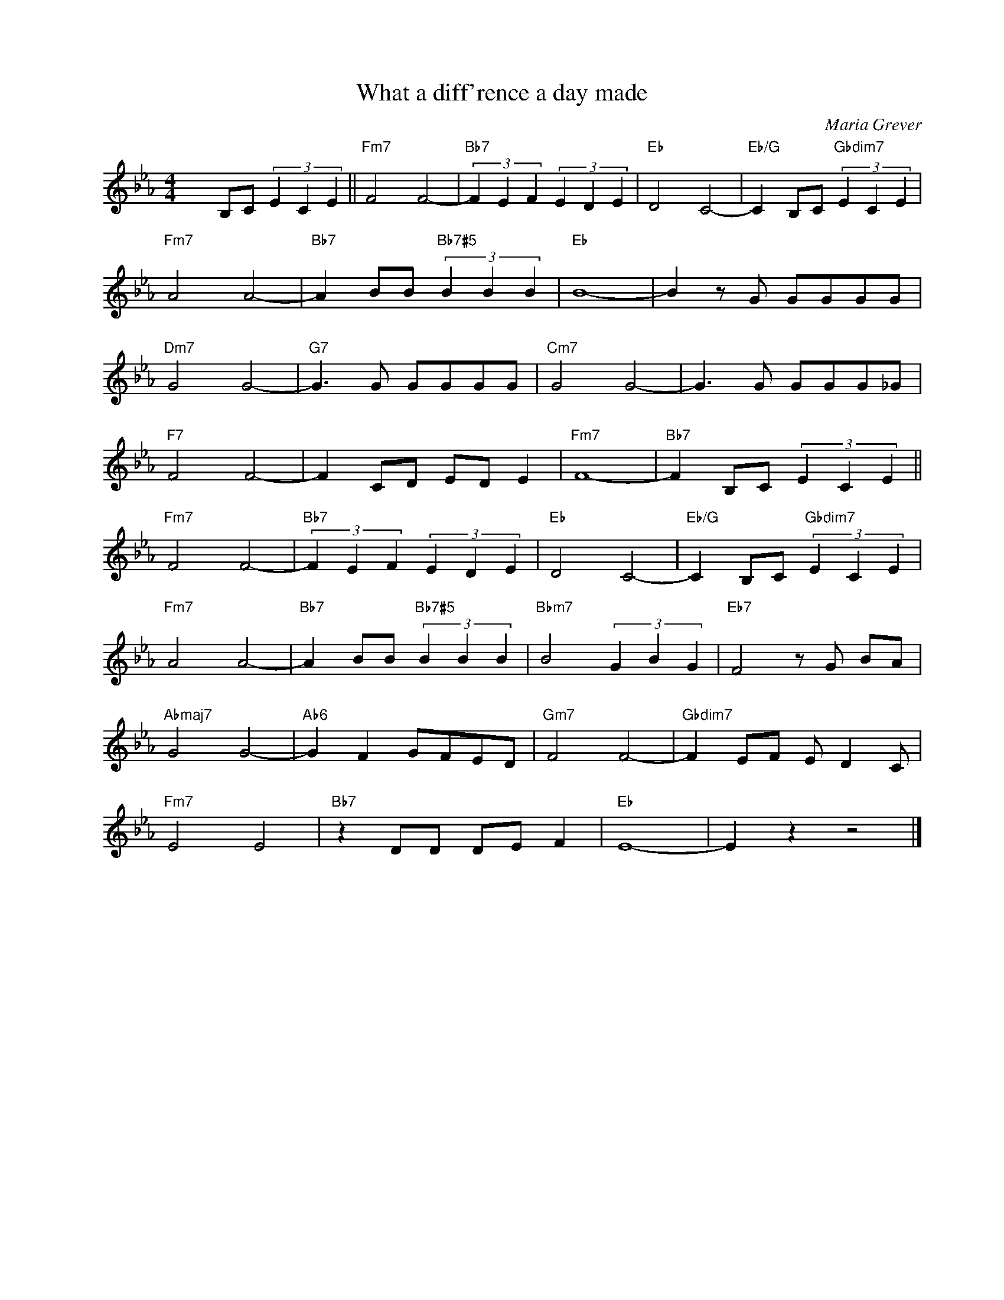 X:1
T:What a diff'rence a day made
C:Maria Grever
Z:Stanley Adams
Z:Copyright Â© www.realbook.site
L:1/8
M:4/4
I:linebreak $
K:Eb
V:1 treble nm=" " snm=" "
V:1
 x2 B,C (3E2 C2 E2 ||"Fm7" F4 F4- |"Bb7" (3F2 E2 F2 (3E2 D2 E2 |"Eb" D4 C4- | %4
"Eb/G" C2 B,C"Gbdim7" (3E2 C2 E2 |$"Fm7" A4 A4- |"Bb7" A2 BB"Bb7#5" (3B2 B2 B2 |"Eb" B8- | %8
 B2 z G GGGG |$"Dm7" G4 G4- |"G7" G3 G GGGG |"Cm7" G4 G4- | G3 G GGG_G |$"F7" F4 F4- | %14
 F2 CD ED E2 |"Fm7" F8- |"Bb7" F2 B,C (3E2 C2 E2 ||$"Fm7" F4 F4- |"Bb7" (3F2 E2 F2 (3E2 D2 E2 | %19
"Eb" D4 C4- |"Eb/G" C2 B,C"Gbdim7" (3E2 C2 E2 |$"Fm7" A4 A4- |"Bb7" A2 BB"Bb7#5" (3B2 B2 B2 | %23
"Bbm7" B4 (3G2 B2 G2 |"Eb7" F4 z G BA |$"Abmaj7" G4 G4- |"Ab6" G2 F2 GFED |"Gm7" F4 F4- | %28
"Gbdim7" F2 EF E D2 C |$"Fm7" E4 E4 |"Bb7" z2 DD DE F2 |"Eb" E8- | E2 z2 z4 |] %33

